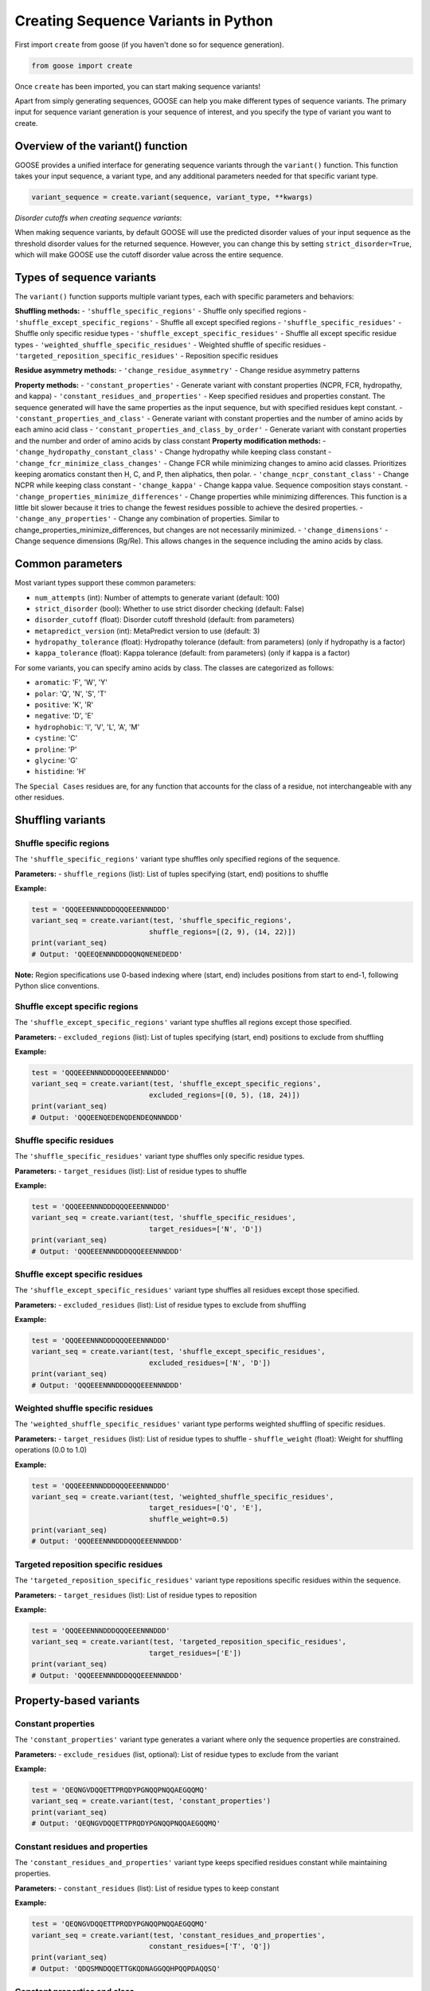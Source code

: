 Creating Sequence Variants in Python
=====================================

First import ``create`` from goose (if you haven't done so for sequence generation).

.. code-block:: python

    from goose import create

Once ``create`` has been imported, you can start making sequence variants!

Apart from simply generating sequences, GOOSE can help you make different types of sequence variants. The primary input for sequence variant generation is your sequence of interest, and you specify the type of variant you want to create.

Overview of the variant() function
----------------------------------

GOOSE provides a unified interface for generating sequence variants through the ``variant()`` function. This function takes your input sequence, a variant type, and any additional parameters needed for that specific variant type.

.. code-block:: python

    variant_sequence = create.variant(sequence, variant_type, **kwargs)

*Disorder cutoffs when creating sequence variants*:

When making sequence variants, by default GOOSE will use the predicted disorder values of your input sequence as the threshold disorder values for the returned sequence. However, you can change this by setting ``strict_disorder=True``, which will make GOOSE use the cutoff disorder value across the entire sequence.

Types of sequence variants
---------------------------

The ``variant()`` function supports multiple variant types, each with specific parameters and behaviors:

**Shuffling methods:**
- ``'shuffle_specific_regions'`` - Shuffle only specified regions
- ``'shuffle_except_specific_regions'`` - Shuffle all except specified regions  
- ``'shuffle_specific_residues'`` - Shuffle only specific residue types
- ``'shuffle_except_specific_residues'`` - Shuffle all except specific residue types
- ``'weighted_shuffle_specific_residues'`` - Weighted shuffle of specific residues
- ``'targeted_reposition_specific_residues'`` - Reposition specific residues

**Residue asymmetry methods:**
- ``'change_residue_asymmetry'`` - Change residue asymmetry patterns

**Property methods:**
- ``'constant_properties'`` - Generate variant with constant properties (NCPR, FCR, hydropathy, and kappa)
- ``'constant_residues_and_properties'`` - Keep specified residues and properties constant. The sequence generated will have the same properties as the input sequence, but with specified residues kept constant. 
- ``'constant_properties_and_class'`` - Generate variant with constant properties and the number of amino acids by each amino acid class
- ``'constant_properties_and_class_by_order'`` - Generate variant with constant properties and the number and order of amino acids by class constant
**Property modification methods:**
- ``'change_hydropathy_constant_class'`` - Change hydropathy while keeping class constant
- ``'change_fcr_minimize_class_changes'`` - Change FCR while minimizing changes to amino acid classes. Prioritizes keeping aromatics constant then H, C, and P, then aliphatics, then polar.
- ``'change_ncpr_constant_class'`` - Change NCPR while keeping class constant
- ``'change_kappa'`` - Change kappa value. Sequence composition stays constant. 
- ``'change_properties_minimize_differences'`` - Change properties while minimizing differences. This function is a little bit slower because it tries to change the fewest residues possible to achieve the desired properties.
- ``'change_any_properties'`` - Change any combination of properties. Similar to change_properties_minimize_differences, but changes are not necessarily minimized.
- ``'change_dimensions'`` - Change sequence dimensions (Rg/Re). This allows changes in the sequence including the amino acids by class.

Common parameters
-----------------

Most variant types support these common parameters:

- ``num_attempts`` (int): Number of attempts to generate variant (default: 100)
- ``strict_disorder`` (bool): Whether to use strict disorder checking (default: False)
- ``disorder_cutoff`` (float): Disorder cutoff threshold (default: from parameters)
- ``metapredict_version`` (int): MetaPredict version to use (default: 3)
- ``hydropathy_tolerance`` (float): Hydropathy tolerance (default: from parameters) (only if hydropathy is a factor)
- ``kappa_tolerance`` (float): Kappa tolerance (default: from parameters) (only if kappa is a factor)

For some variants, you can specify amino acids by class. The classes are categorized as follows:

- ``aromatic``: 'F', 'W', 'Y' 
- ``polar``: 'Q', 'N', 'S', 'T' 
- ``positive``: 'K', 'R' 
- ``negative``: 'D', 'E' 
- ``hydrophobic``: 'I', 'V', 'L', 'A', 'M'
- ``cystine``: 'C'
- ``proline``: 'P'
- ``glycine``: 'G'
- ``histidine``: 'H'

The ``Special Cases`` residues are, for any function that accounts for the class of a residue, not interchangeable with any other residues.

Shuffling variants
------------------

Shuffle specific regions
~~~~~~~~~~~~~~~~~~~~~~~~

The ``'shuffle_specific_regions'`` variant type shuffles only specified regions of the sequence.

**Parameters:**
- ``shuffle_regions`` (list): List of tuples specifying (start, end) positions to shuffle

**Example:**

.. code-block:: python

    test = 'QQQEEENNNDDDQQQEEENNNDDD'
    variant_seq = create.variant(test, 'shuffle_specific_regions', 
                                shuffle_regions=[(2, 9), (14, 22)])
    print(variant_seq)
    # Output: 'QQEEQENNNDDDQQNQNENEDEDD'

**Note:** Region specifications use 0-based indexing where (start, end) includes positions from start to end-1, following Python slice conventions.

Shuffle except specific regions
~~~~~~~~~~~~~~~~~~~~~~~~~~~~~~~

The ``'shuffle_except_specific_regions'`` variant type shuffles all regions except those specified.

**Parameters:**
- ``excluded_regions`` (list): List of tuples specifying (start, end) positions to exclude from shuffling

**Example:**

.. code-block:: python

    test = 'QQQEEENNNDDDQQQEEENNNDDD'
    variant_seq = create.variant(test, 'shuffle_except_specific_regions',
                                excluded_regions=[(0, 5), (18, 24)])
    print(variant_seq)
    # Output: 'QQQEENQEDENQDENDEQNNNDDD'

Shuffle specific residues
~~~~~~~~~~~~~~~~~~~~~~~~~

The ``'shuffle_specific_residues'`` variant type shuffles only specific residue types.

**Parameters:**
- ``target_residues`` (list): List of residue types to shuffle

**Example:**

.. code-block:: python

    test = 'QQQEEENNNDDDQQQEEENNNDDD'
    variant_seq = create.variant(test, 'shuffle_specific_residues',
                                target_residues=['N', 'D'])
    print(variant_seq)
    # Output: 'QQQEEENNNDDDQQQEEENNNDDD'

Shuffle except specific residues
~~~~~~~~~~~~~~~~~~~~~~~~~~~~~~~~

The ``'shuffle_except_specific_residues'`` variant type shuffles all residues except those specified.

**Parameters:**
- ``excluded_residues`` (list): List of residue types to exclude from shuffling

**Example:**

.. code-block:: python

    test = 'QQQEEENNNDDDQQQEEENNNDDD'
    variant_seq = create.variant(test, 'shuffle_except_specific_residues',
                                excluded_residues=['N', 'D'])
    print(variant_seq)
    # Output: 'QQQEEENNNDDDQQQEEENNNDDD'

Weighted shuffle specific residues
~~~~~~~~~~~~~~~~~~~~~~~~~~~~~~~~~~

The ``'weighted_shuffle_specific_residues'`` variant type performs weighted shuffling of specific residues.

**Parameters:**
- ``target_residues`` (list): List of residue types to shuffle
- ``shuffle_weight`` (float): Weight for shuffling operations (0.0 to 1.0)

**Example:**

.. code-block:: python

    test = 'QQQEEENNNDDDQQQEEENNNDDD'
    variant_seq = create.variant(test, 'weighted_shuffle_specific_residues',
                                target_residues=['Q', 'E'],
                                shuffle_weight=0.5)
    print(variant_seq)
    # Output: 'QQQEEENNNDDDQQQEEENNNDDD'

Targeted reposition specific residues
~~~~~~~~~~~~~~~~~~~~~~~~~~~~~~~~~~~~~

The ``'targeted_reposition_specific_residues'`` variant type repositions specific residues within the sequence.

**Parameters:**
- ``target_residues`` (list): List of residue types to reposition

**Example:**

.. code-block:: python

    test = 'QQQEEENNNDDDQQQEEENNNDDD'
    variant_seq = create.variant(test, 'targeted_reposition_specific_residues',
                                target_residues=['E'])
    print(variant_seq)
    # Output: 'QQQEEENNNDDDQQQEEENNNDDD'

Property-based variants
-----------------------

Constant properties
~~~~~~~~~~~~~~~~~~~

The ``'constant_properties'`` variant type generates a variant where only the sequence properties are constrained.

**Parameters:**
- ``exclude_residues`` (list, optional): List of residue types to exclude from the variant

**Example:**

.. code-block:: python

    test = 'QEQNGVDQQETTPRQDYPGNQQPNQQAEGQQMQ'
    variant_seq = create.variant(test, 'constant_properties')
    print(variant_seq)
    # Output: 'QEQNGVDQQETTPRQDYPGNQQPNQQAEGQQMQ'

Constant residues and properties
~~~~~~~~~~~~~~~~~~~~~~~~~~~~~~~~

The ``'constant_residues_and_properties'`` variant type keeps specified residues constant while maintaining properties.

**Parameters:**
- ``constant_residues`` (list): List of residue types to keep constant

**Example:**

.. code-block:: python

    test = 'QEQNGVDQQETTPRQDYPGNQQPNQQAEGQQMQ'
    variant_seq = create.variant(test, 'constant_residues_and_properties',
                                constant_residues=['T', 'Q'])
    print(variant_seq)
    # Output: 'QDQSMNDQQETTGKQDNAGGQQHPQQPDAQQSQ'

Constant properties and class
~~~~~~~~~~~~~~~~~~~~~~~~~~~~~

The ``'constant_properties_and_class'`` variant type generates a variant with the same properties and amino acid class distribution.

**Example:**

.. code-block:: python

    test = 'QEQNGVDQQETTPRQDYPGNQQPNQQAEGQQMQ'
    variant_seq = create.variant(test, 'constant_properties_and_class')
    print(variant_seq)
    # Output: 'QENQGADQQDQNPRNEWPGNNNPNQTADGNSAT'

Constant properties and class by order
~~~~~~~~~~~~~~~~~~~~~~~~~~~~~~~~~~~~~~

The ``'constant_properties_and_class_by_order'`` variant type generates a variant with the same properties and maintains the order of amino acid classes.

**Example:**

.. code-block:: python

    test = 'QGENNENPQDQGSREGPQNNAWAQNNQDAQTSP'
    variant_seq = create.variant(test, 'constant_properties_and_class_by_order')
    print(variant_seq)
    # Output: 'QGDNQDNPNEQGQRDGPNTSAYAQQNNELQNNP'

Property modification variants
------------------------------

Change hydropathy constant class
~~~~~~~~~~~~~~~~~~~~~~~~~~~~~~~~

The ``'change_hydropathy_constant_class'`` variant type changes hydropathy while keeping amino acid classes constant.

**Parameters:**
- ``target_hydropathy`` (float): Target hydropathy value

**Example:**

.. code-block:: python

    test = 'GNGGNRAENRTERKGEQTHKSNHNDGARHTDRRRSHDKNAASRE'
    variant_seq = create.variant(test, 'change_hydropathy_constant_class',
                                target_hydropathy=2.7)
    print(variant_seq)
    # Output: 'GTGGTKIETKTEKKGETTHKTTHTDGLKHTDRKKTHDKSVMTKE'

**Note:** Due to class constraints, there are limits to how much you can increase or decrease the hydropathy of any specific sequence. GOOSE will raise an error if you exceed these limits.

Change FCR minimize class changes
~~~~~~~~~~~~~~~~~~~~~~~~~~~~~~~~~

The ``'change_fcr_minimize_class_changes'`` variant type adjusts FCR while minimizing changes to amino acid classes.

**Parameters:**
- ``target_FCR`` (float): Target FCR value

**Example:**

.. code-block:: python

    test = 'TTGGATSQAGGATHAQSHANSGTQSTSSPQTQGVNTTSANGQHGQATNQS'
    variant_seq = create.variant(test, 'change_fcr_minimize_class_changes',
                                target_FCR=0.2)
    print(variant_seq)
    # Output: 'TTGGMTSDAGGATHMKSHANSKGTKSTSSPKTEGINTTTIDGDHGKMTDKT'

Change NCPR constant class
~~~~~~~~~~~~~~~~~~~~~~~~~~

The ``'change_ncpr_constant_class'`` variant type adjusts NCPR while keeping amino acid classes constant.

**Parameters:**
- ``target_NCPR`` (float): Target NCPR value

**Example:**

.. code-block:: python

    test = 'GNGGNRAENRTERKGEQTHKSNHNDGARHTDRRRSHDKNAASRE'
    variant_seq = create.variant(test, 'change_ncpr_constant_class',
                                target_NCPR=0.0)
    print(variant_seq)
    # Output: 'GNGGNRAENRTEEKGEQTHKSNHNDGARHTDDRRSHDKNAASRE'

Change kappa
~~~~~~~~~~~~

The ``'change_kappa'`` variant type alters charge asymmetry by changing the kappa value.

**Parameters:**
- ``target_kappa`` (float): Target kappa value (0.0 to 1.0)

**Example:**

.. code-block:: python

    test = 'QNEKRDQNEKRDQNEKRDQNEKRDQNEKRDQN'
    variant_seq = create.variant(test, 'change_kappa', target_kappa=0.9)
    print(variant_seq)
    # Output: 'KQRKRKRKRKRNQNQNQNQNEDEDQNEDEDED'

**Note:** GOOSE allows deviation from your input kappa value by up to 0.03 to maintain performance. Higher kappa values increase charge asymmetry, lower values reduce it.

Change any properties
~~~~~~~~~~~~~~~~~~~~~

The ``'change_any_properties'`` variant type adjusts multiple properties simultaneously.

**Parameters:**
- ``target_FCR`` (float): Target FCR value
- ``target_NCPR`` (float): Target NCPR value
- ``target_kappa`` (float): Target kappa value
- ``target_hydropathy`` (float): Target hydropathy value

**Example:**

.. code-block:: python

    test = 'GNGGNRAENRTERKGEQTHKSNHNDGARHTDRRRSHDKNAASRE'
    variant_seq = create.variant(test, 'change_any_properties',
                                target_hydropathy=2.5,
                                target_FCR=0.23,
                                target_NCPR=0.0,
                                target_kappa=0.1)
    print(variant_seq)
    # Output: 'GNGGQNAEQRNTKEGNESHTSTHTGDRAHQKSNNHQTNLERVSN'

Change properties minimize differences
~~~~~~~~~~~~~~~~~~~~~~~~~~~~~~~~~~~~~

The ``'change_properties_minimize_differences'`` variant type changes properties while minimizing differences from the original.

**Parameters (all optional):**
- ``target_hydropathy`` (float): Target hydropathy value
- ``target_FCR`` (float): Target FCR value
- ``target_NCPR`` (float): Target NCPR value
- ``target_kappa`` (float): Target kappa value

**Example:**

.. code-block:: python

    test = 'GNGGNRAENRTERKGEQTHKSNHNDGARHTDRRRSHDKNAASRE'
    variant_seq = create.variant(test, 'change_properties_minimize_differences',
                                target_kappa=0.3,
                                target_hydropathy=2.6)
    print(variant_seq)
    # Output: 'KTGGTKRGSKTARKGKSTHTTKHDEGVRTHDRRLSHEENADSTE'

Asymmetry variants
------------------

Change residue asymmetry
~~~~~~~~~~~~~~~~~~~~~~~~

The ``'change_residue_asymmetry'`` variant type changes the asymmetry of specific residues without changing sequence composition.

**Parameters:**
- ``target_residues`` (list): List of residue types or classes to modify
- ``num_changes`` (int, optional): Number of changes to make
- ``increase_or_decrease`` (str, optional): Whether to 'increase' or 'decrease' asymmetry

**Example - decreasing polar residue asymmetry:**

.. code-block:: python

    test = 'NSQSSQDSQDKSQGSQNQQEQSDSSEQTKQEEDGQTSSDSREQSQSHSQQ'
    variant_seq = create.variant(test, 'change_residue_asymmetry',
                                target_residues=['polar'],
                                increase_or_decrease='decrease',
                                num_changes=5)
    print(variant_seq)
    # Output: 'NSQDSSDQSQKSQGSQENQDQEKQSESSEQDGTQDQTSRSSEQSQSHSQQ'

**Example - increasing asymmetry with custom residue list:**

.. code-block:: python

    test = 'RGNNLAGIVLGAAGAMNGRTEGRKGEQTHGKSGNDDRGHTGDRSHGNKNRGE'
    variant_seq = create.variant(test, 'change_residue_asymmetry',
                                target_residues=['G', 'T'],
                                increase_or_decrease='increase',
                                num_changes=20)
    print(variant_seq)
    # Output: GGGGGTGGTGGGTGGGRNNLAIVLAAAMNRERKEQHKSNDDRHDRSHNKNRE

Dimensional variants
--------------------

Change dimensions
~~~~~~~~~~~~~~~~~

The ``'change_dimensions'`` variant type adjusts sequence dimensions (Rg or Re) while keeping amino acid composition constant.

**Parameters:**
- ``increase_or_decrease`` (str): Whether to 'increase' or 'decrease' the dimension
- ``rg_or_re`` (str): Whether to optimize 'rg' or 're'
- ``num_dim_attempts`` (int, optional): Number of dimensional optimization attempts
- ``allowed_error`` (float, optional): Allowed error for dimensional constraints
- ``reduce_pos_charged`` (bool, optional): Whether to reduce positive charges
- ``exclude_aas`` (list, optional): Amino acids to exclude from generation

**Example - increasing Re:**

.. code-block:: python

    test = 'FYFLGQGQQYYYYQQKQFFQFYYQQFFGFYGSNFQGGNYFGGYQQNQYFG'
    variant_seq = create.variant(test, 'change_dimensions',
                                increase_or_decrease='increase',
                                rg_or_re='re')
    print(variant_seq)

**Example - decreasing Rg:**

.. code-block:: python

    test = 'FYFLGQGQQYYYYQQKQFFQFYYQQFFGFYGSNFQGGNYFGGYQQNQYFG'
    variant_seq = create.variant(test, 'change_dimensions',
                                increase_or_decrease='decrease',
                                rg_or_re='rg')
    print(variant_seq)

Error handling and troubleshooting
-----------------------------------

The ``variant()`` function provides comprehensive error handling:

**Common errors:**

1. **Invalid variant type:** Ensure the variant_type is one of the supported types listed above.
2. **Missing required parameters:** Each variant type has specific required parameters.
3. **Invalid parameter values:** Check that parameter values are within valid ranges.
4. **Variant generation failure:** If generation fails, try increasing ``num_attempts`` or adjusting target values.

**Example error handling:**

.. code-block:: python

    try:
        variant_seq = create.variant(sequence, 'change_kappa', target_kappa=0.5)
    except goose.goose_exceptions.GooseInputError as e:
        print(f"Input error: {e}")
    except goose.goose_exceptions.GooseFail as e:
        print(f"Generation failed: {e}")

**Tips for successful variant generation:**

- Start with moderate changes to properties
- Use higher ``num_attempts`` for difficult targets
- Check that your sequence has the necessary residue types for the variant
- For kappa variants, ensure your sequence has both positive and negative charges
- For class-based variants, remember that some property changes may not be possible due to class constraints

Function selection guide
------------------------

**Choose variant type based on your needs:**

- **Shuffling sequences:** Use shuffling variants to rearrange existing residues
- **Maintaining properties:** Use constant property variants to keep sequence characteristics
- **Changing specific properties:** Use property modification variants for targeted changes
- **Adjusting dimensions:** Use dimensional variants to change IDR dimensions 
- **Changing asymmetry:** Use asymmetry variants to modify residue distribution patterns

**Performance considerations:**

- Shuffling variants are generally fastest
- Property modification variants may require more attempts
- Dimensional variants can be computationally intensive
- Kappa variants work best with values between 0.1 and 0.9

Backward compatibility notes
----------------------------

The unified ``variant()`` function replaces many individual functions from previous versions:

- ``constant_class_var()`` → ``variant(seq, 'constant_properties_and_class')``
- ``constant_properties_var()`` → ``variant(seq, 'constant_properties')``
- ``region_shuffle_var()`` → ``variant(seq, 'shuffle_specific_regions')``
- ``targeted_shuffle_var()`` → ``variant(seq, 'shuffle_specific_residues')``
- ``excluded_shuffle_var()`` → ``variant(seq, 'shuffle_except_specific_residues')``
- ``kappa_var()`` → ``variant(seq, 'change_kappa')``
- ``hydro_class_var()`` → ``variant(seq, 'change_hydropathy_constant_class')``
- ``fcr_class_var()`` → ``variant(seq, 'change_fcr_minimize_class_changes')``
- ``ncpr_class_var()`` → ``variant(seq, 'change_ncpr_constant_class')``
- ``all_props_class_var()`` → ``variant(seq, 'change_any_properties')``
- ``re_var()`` / ``rg_var()`` → ``variant(seq, 'change_dimensions')``
- ``weighted_shuffle_var()`` → ``variant(seq, 'weighted_shuffle_specific_residues')``
- ``asymmetry_var()`` → ``variant(seq, 'change_residue_asymmetry')``

The new interface provides more consistent parameter names and improved error handling while maintaining all the functionality of the original functions.
